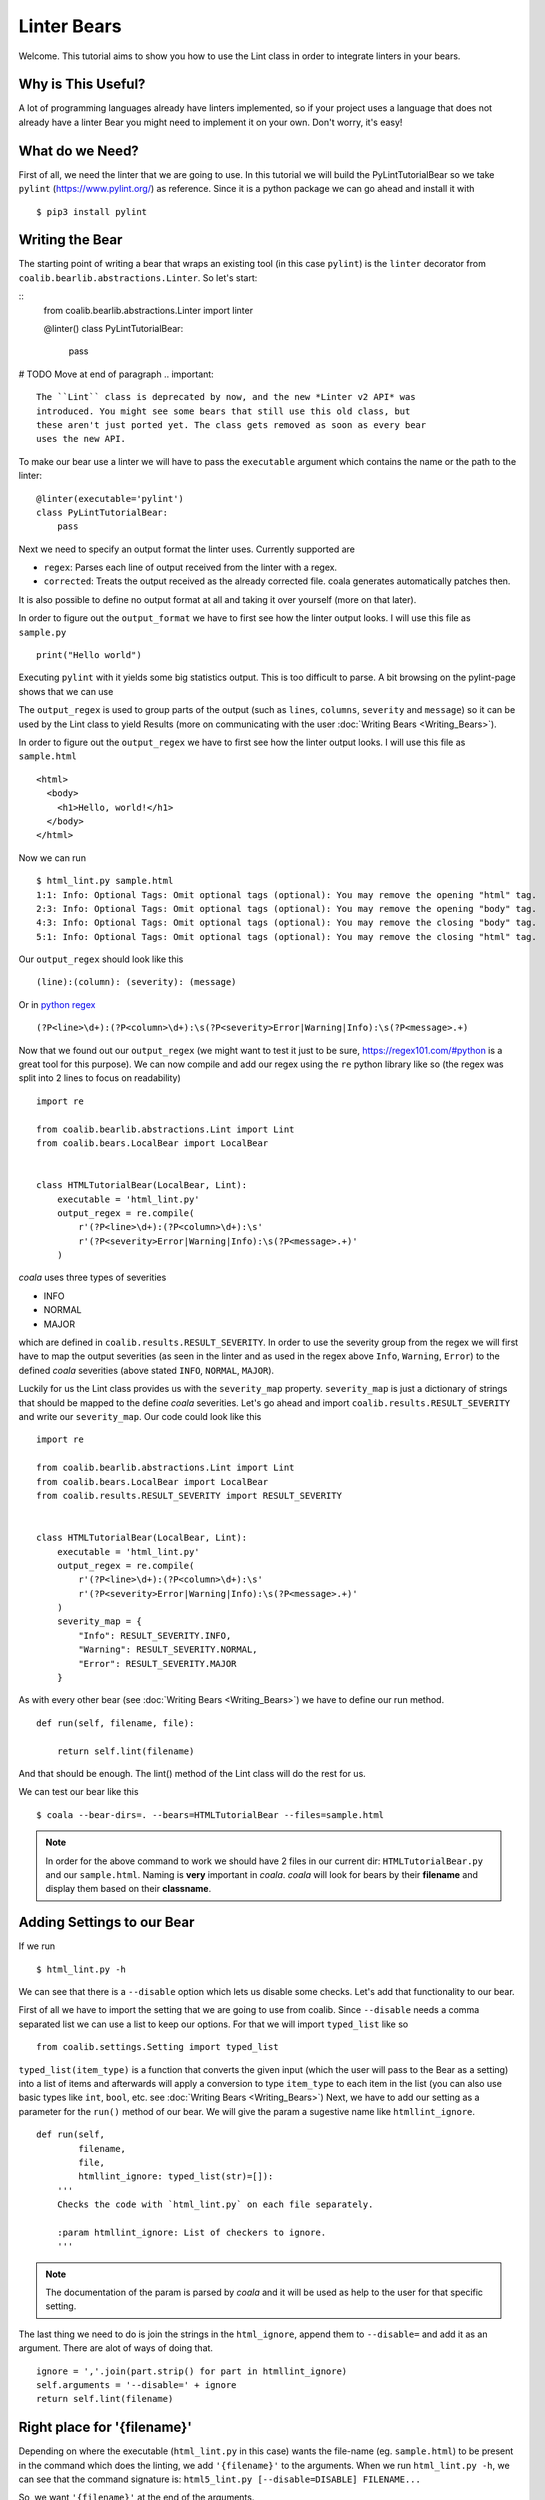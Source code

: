 Linter Bears
============

Welcome. This tutorial aims to show you how to use the Lint
class in order to integrate linters in your bears.

Why is This Useful?
-------------------

A lot of programming languages already have linters implemented, so if your
project uses a language that does not already have a linter Bear you might
need to implement it on your own. Don't worry, it's easy!

What do we Need?
----------------

First of all, we need the linter that we are going to use.
In this tutorial we will build the PyLintTutorialBear so we take ``pylint``
(`<https://www.pylint.org/>`__) as reference.
Since it is a python package we can go ahead and install it with

::

    $ pip3 install pylint

Writing the Bear
----------------

The starting point of writing a bear that wraps an existing tool (in this case
``pylint``) is the ``linter`` decorator from
``coalib.bearlib.abstractions.Linter``. So let's start:

::
    from coalib.bearlib.abstractions.Linter import linter

    @linter()
    class PyLintTutorialBear:
        pass

# TODO Move at end of paragraph
.. important::

    The ``Lint`` class is deprecated by now, and the new *Linter v2 API* was
    introduced. You might see some bears that still use this old class, but
    these aren't just ported yet. The class gets removed as soon as every bear
    uses the new API.

To make our bear use a linter we will have to pass the ``executable`` argument
which contains the name or the path to the linter:

::

    @linter(executable='pylint')
    class PyLintTutorialBear:
        pass

Next we need to specify an output format the linter uses. Currently supported
are

- ``regex``: Parses each line of output received from the linter with a regex.
- ``corrected``: Treats the output received as the already corrected file. coala
  generates automatically patches then.

It is also possible to define no output format at all and taking it over
yourself (more on that later).

In order to figure out the ``output_format`` we have to first see how the
linter output looks. I will use this file as ``sample.py``

::

    print("Hello world")

Executing ``pylint`` with it yields some big statistics output. This is too
difficult to parse. A bit browsing on the pylint-page shows that we can use

The ``output_regex`` is used to group parts of the output (such as ``lines``,
``columns``, ``severity`` and ``message``) so it can be used by the Lint
class to yield Results (more on communicating with the user
:doc:`Writing Bears <Writing_Bears>`).

In order to figure out the ``output_regex`` we have to first see how the
linter output looks. I will use this file as ``sample.html``

::

    <html>
      <body>
        <h1>Hello, world!</h1>
      </body>
    </html>

Now we can run

.. Start ignoring LineLengthBear

::

    $ html_lint.py sample.html
    1:1: Info: Optional Tags: Omit optional tags (optional): You may remove the opening "html" tag.
    2:3: Info: Optional Tags: Omit optional tags (optional): You may remove the opening "body" tag.
    4:3: Info: Optional Tags: Omit optional tags (optional): You may remove the closing "body" tag.
    5:1: Info: Optional Tags: Omit optional tags (optional): You may remove the closing "html" tag.

.. Stop ignoring LineLengthBear

Our ``output_regex`` should look like this

::

    (line):(column): (severity): (message)

Or in `python regex <https://docs.python.org/3/library/re.html>`__

.. Start ignoring LineLengthBear

::

    (?P<line>\d+):(?P<column>\d+):\s(?P<severity>Error|Warning|Info):\s(?P<message>.+)

.. Stop ignoring LineLengthBear

Now that we found out our ``output_regex`` (we might want to test it just
to be sure, https://regex101.com/#python is a great tool for this purpose).
We can now compile and add our regex using the ``re`` python library like so
(the regex was split into 2 lines to focus on readability)

::

    import re

    from coalib.bearlib.abstractions.Lint import Lint
    from coalib.bears.LocalBear import LocalBear


    class HTMLTutorialBear(LocalBear, Lint):
        executable = 'html_lint.py'
        output_regex = re.compile(
            r'(?P<line>\d+):(?P<column>\d+):\s'
            r'(?P<severity>Error|Warning|Info):\s(?P<message>.+)'
        )

*coala* uses three types of severities

-  INFO
-  NORMAL
-  MAJOR

which are defined in ``coalib.results.RESULT_SEVERITY``. In order to use
the severity group from the regex we will first have to map the output
severities (as seen in the linter and as used in the regex above
``Info``, ``Warning``, ``Error``) to the defined *coala* severities
(above stated ``INFO``, ``NORMAL``, ``MAJOR``).

Luckily for us the Lint class provides us with the ``severity_map``
property. ``severity_map`` is just a dictionary of strings that
should be mapped to the define *coala* severities. Let's go ahead and import
``coalib.results.RESULT_SEVERITY`` and write our ``severity_map``. Our code
could look like this

::

    import re

    from coalib.bearlib.abstractions.Lint import Lint
    from coalib.bears.LocalBear import LocalBear
    from coalib.results.RESULT_SEVERITY import RESULT_SEVERITY


    class HTMLTutorialBear(LocalBear, Lint):
        executable = 'html_lint.py'
        output_regex = re.compile(
            r'(?P<line>\d+):(?P<column>\d+):\s'
            r'(?P<severity>Error|Warning|Info):\s(?P<message>.+)'
        )
        severity_map = {
            "Info": RESULT_SEVERITY.INFO,
            "Warning": RESULT_SEVERITY.NORMAL,
            "Error": RESULT_SEVERITY.MAJOR
        }

As with every other bear (see :doc:`Writing Bears <Writing_Bears>`) we have
to define our run method.

::

    def run(self, filename, file):

        return self.lint(filename)

And that should be enough. The lint() method of the Lint class will do the
rest for us.

We can test our bear like this

::

    $ coala --bear-dirs=. --bears=HTMLTutorialBear --files=sample.html

.. note::

    In order for the above command to work we should have 2 files in
    our current dir: ``HTMLTutorialBear.py`` and our ``sample.html``.
    Naming is **very** important in *coala*. *coala* will look for bears
    by their **filename** and display them based on their
    **classname**.

Adding Settings to our Bear
---------------------------

If we run

::

    $ html_lint.py -h

We can see that there is a ``--disable`` option which lets us disable some
checks. Let's add that functionality to our bear.

First of all we have to import the setting that we are going to use from
coalib. Since ``--disable`` needs a comma separated list we can use a list
to keep our options. For that we will import ``typed_list`` like so

::

    from coalib.settings.Setting import typed_list

``typed_list(item_type)`` is a function that converts the given input
(which the user will pass to the Bear as a setting) into a list of
items and afterwards will apply a conversion to type ``item_type`` to each
item in the list (you can also use basic types like ``int``, ``bool``, etc.
see :doc:`Writing Bears <Writing_Bears>`)
Next, we have to add our setting as a parameter for the ``run()`` method
of our bear.
We will give the param a sugestive name like ``htmllint_ignore``.

::

    def run(self,
            filename,
            file,
            htmllint_ignore: typed_list(str)=[]):
        '''
        Checks the code with `html_lint.py` on each file separately.

        :param htmllint_ignore: List of checkers to ignore.
        '''

.. note::

    The documentation of the param is parsed by *coala* and it will be used
    as help to the user for that specific setting.

The last thing we need to do is join the strings in the ``html_ignore``,
append them to ``--disable=`` and add it as an argument. There are alot
of ways of doing that.

::

    ignore = ','.join(part.strip() for part in htmllint_ignore)
    self.arguments = '--disable=' + ignore
    return self.lint(filename)

Right place for '{filename}'
----------------------------

Depending on where the executable (``html_lint.py`` in this case) wants the
file-name (eg. ``sample.html``) to be present in the command which does the
linting, we add ``'{filename}'`` to the arguments. When we run
``html_lint.py -h``, we can see that the command signature is:
``html5_lint.py [--disable=DISABLE] FILENAME...``

So, we want ``'{filename}'`` at the end of the arguments.

::

    self.arguments = '--disable=' + ignore
    self.arguments += ' {filename}'
    return self.lint(filename)


Finished Bear
-------------

Well done, you made it this far! Now you should have built a fully
functional HTML Lint Bear. If you followed the code from this tutorial
it should look something like this

::

    import re

    from coalib.bearlib.abstractions.Lint import Lint
    from coalib.bears.LocalBear import LocalBear
    from coalib.settings.Setting import typed_list
    from coalib.results.RESULT_SEVERITY import RESULT_SEVERITY


    class HTMLTutorialBear(LocalBear, Lint):
        executable = 'html_lint.py'
        output_regex = re.compile(
            r'(?P<line>\d+):(?P<column>\d+):\s'
            r'(?P<severity>Error|Warning|Info):\s(?P<message>.+)'
        )
        severity_map = {
            "Info": RESULT_SEVERITY.INFO,
            "Warning": RESULT_SEVERITY.NORMAL,
            "Error": RESULT_SEVERITY.MAJOR
        }

        def run(self,
                filename,
                file,
                htmllint_ignore: typed_list(str)=[]):
            '''
            Checks the code with `html_lint.py` on each file separately.

            :param htmllint_ignore: List of checkers to ignore.
            '''
            ignore = ','.join(part.strip() for part in htmllint_ignore)
            self.arguments = '--disable=' + ignore
            self.arguments += ' {filename}'
            return self.lint(filename)

Running and Testing our Bear
----------------------------

By running

::

    $ coala --bear-dirs=. --bears=HTMLTutorialBear -B

We can see that our Bear setting is documented properly. To use *coala*
with our Bear on `sample.html` we run

::

    $ coala --bear-dirs=. --bears=HTMLTutorialBear --files=sample.html

To use our `htmllint_ignore` setting we can do

::

    $ coala --bear-dirs=. --bears=HTMLTutorialBear \
    > -S htmllint_ignore=optional_tag --files=sample.html

This will not output anything because all the messages had the
`optional_tag`.

You now know how to write a linter Bear and also how to use it in your
project.
Congratulations!
